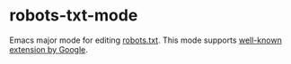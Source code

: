* robots-txt-mode

Emacs major mode for editing [[http://www.robotstxt.org/robotstxt.html][robots.txt]]. This mode supports [[https://support.google.com/webmasters/answer/6062596][well-known extension by Google]].
